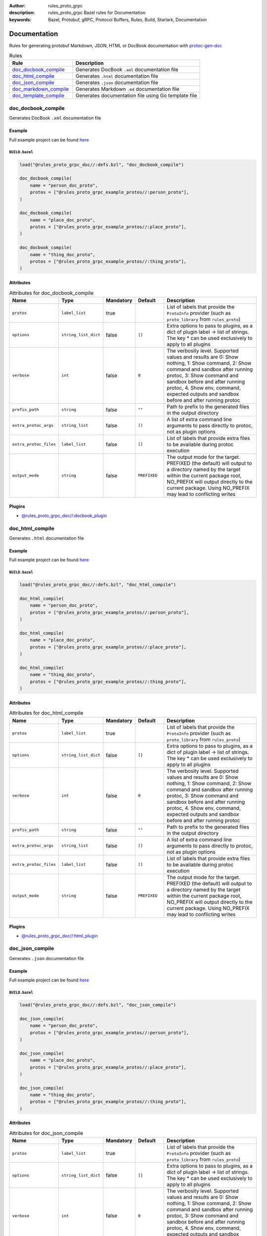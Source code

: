 :author: rules_proto_grpc
:description: rules_proto_grpc Bazel rules for Documentation
:keywords: Bazel, Protobuf, gRPC, Protocol Buffers, Rules, Build, Starlark, Documentation


Documentation
=============

Rules for generating protobuf Markdown, JSON, HTML or DocBook documentation with `protoc-gen-doc <https://github.com/pseudomuto/protoc-gen-doc>`_

.. list-table:: Rules
   :widths: 1 2
   :header-rows: 1

   * - Rule
     - Description
   * - `doc_docbook_compile`_
     - Generates DocBook ``.xml`` documentation file
   * - `doc_html_compile`_
     - Generates ``.html`` documentation file
   * - `doc_json_compile`_
     - Generates ``.json`` documentation file
   * - `doc_markdown_compile`_
     - Generates Markdown ``.md`` documentation file
   * - `doc_template_compile`_
     - Generates documentation file using Go template file

.. _doc_docbook_compile:

doc_docbook_compile
-------------------

Generates DocBook ``.xml`` documentation file

Example
*******

Full example project can be found `here <https://github.com/rules-proto-grpc/rules_proto_grpc/tree/master/examples/doc/doc_docbook_compile>`__

``BUILD.bazel``
^^^^^^^^^^^^^^^

.. code-block:: python

   load("@rules_proto_grpc_doc//:defs.bzl", "doc_docbook_compile")
   
   doc_docbook_compile(
       name = "person_doc_proto",
       protos = ["@rules_proto_grpc_example_protos//:person_proto"],
   )
   
   doc_docbook_compile(
       name = "place_doc_proto",
       protos = ["@rules_proto_grpc_example_protos//:place_proto"],
   )
   
   doc_docbook_compile(
       name = "thing_doc_proto",
       protos = ["@rules_proto_grpc_example_protos//:thing_proto"],
   )

Attributes
**********

.. list-table:: Attributes for doc_docbook_compile
   :widths: 1 1 1 1 4
   :header-rows: 1

   * - Name
     - Type
     - Mandatory
     - Default
     - Description
   * - ``protos``
     - ``label_list``
     - true
     - 
     - List of labels that provide the ``ProtoInfo`` provider (such as ``proto_library`` from ``rules_proto``)
   * - ``options``
     - ``string_list_dict``
     - false
     - ``[]``
     - Extra options to pass to plugins, as a dict of plugin label -> list of strings. The key * can be used exclusively to apply to all plugins
   * - ``verbose``
     - ``int``
     - false
     - ``0``
     - The verbosity level. Supported values and results are 0: Show nothing, 1: Show command, 2: Show command and sandbox after running protoc, 3: Show command and sandbox before and after running protoc, 4. Show env, command, expected outputs and sandbox before and after running protoc
   * - ``prefix_path``
     - ``string``
     - false
     - ``""``
     - Path to prefix to the generated files in the output directory
   * - ``extra_protoc_args``
     - ``string_list``
     - false
     - ``[]``
     - A list of extra command line arguments to pass directly to protoc, not as plugin options
   * - ``extra_protoc_files``
     - ``label_list``
     - false
     - ``[]``
     - List of labels that provide extra files to be available during protoc execution
   * - ``output_mode``
     - ``string``
     - false
     - ``PREFIXED``
     - The output mode for the target. PREFIXED (the default) will output to a directory named by the target within the current package root, NO_PREFIX will output directly to the current package. Using NO_PREFIX may lead to conflicting writes

Plugins
*******

- `@rules_proto_grpc_doc//:docbook_plugin <https://github.com/rules-proto-grpc/rules_proto_grpc/blob/master/doc/BUILD.bazel>`__

.. _doc_html_compile:

doc_html_compile
----------------

Generates ``.html`` documentation file

Example
*******

Full example project can be found `here <https://github.com/rules-proto-grpc/rules_proto_grpc/tree/master/examples/doc/doc_html_compile>`__

``BUILD.bazel``
^^^^^^^^^^^^^^^

.. code-block:: python

   load("@rules_proto_grpc_doc//:defs.bzl", "doc_html_compile")
   
   doc_html_compile(
       name = "person_doc_proto",
       protos = ["@rules_proto_grpc_example_protos//:person_proto"],
   )
   
   doc_html_compile(
       name = "place_doc_proto",
       protos = ["@rules_proto_grpc_example_protos//:place_proto"],
   )
   
   doc_html_compile(
       name = "thing_doc_proto",
       protos = ["@rules_proto_grpc_example_protos//:thing_proto"],
   )

Attributes
**********

.. list-table:: Attributes for doc_html_compile
   :widths: 1 1 1 1 4
   :header-rows: 1

   * - Name
     - Type
     - Mandatory
     - Default
     - Description
   * - ``protos``
     - ``label_list``
     - true
     - 
     - List of labels that provide the ``ProtoInfo`` provider (such as ``proto_library`` from ``rules_proto``)
   * - ``options``
     - ``string_list_dict``
     - false
     - ``[]``
     - Extra options to pass to plugins, as a dict of plugin label -> list of strings. The key * can be used exclusively to apply to all plugins
   * - ``verbose``
     - ``int``
     - false
     - ``0``
     - The verbosity level. Supported values and results are 0: Show nothing, 1: Show command, 2: Show command and sandbox after running protoc, 3: Show command and sandbox before and after running protoc, 4. Show env, command, expected outputs and sandbox before and after running protoc
   * - ``prefix_path``
     - ``string``
     - false
     - ``""``
     - Path to prefix to the generated files in the output directory
   * - ``extra_protoc_args``
     - ``string_list``
     - false
     - ``[]``
     - A list of extra command line arguments to pass directly to protoc, not as plugin options
   * - ``extra_protoc_files``
     - ``label_list``
     - false
     - ``[]``
     - List of labels that provide extra files to be available during protoc execution
   * - ``output_mode``
     - ``string``
     - false
     - ``PREFIXED``
     - The output mode for the target. PREFIXED (the default) will output to a directory named by the target within the current package root, NO_PREFIX will output directly to the current package. Using NO_PREFIX may lead to conflicting writes

Plugins
*******

- `@rules_proto_grpc_doc//:html_plugin <https://github.com/rules-proto-grpc/rules_proto_grpc/blob/master/doc/BUILD.bazel>`__

.. _doc_json_compile:

doc_json_compile
----------------

Generates ``.json`` documentation file

Example
*******

Full example project can be found `here <https://github.com/rules-proto-grpc/rules_proto_grpc/tree/master/examples/doc/doc_json_compile>`__

``BUILD.bazel``
^^^^^^^^^^^^^^^

.. code-block:: python

   load("@rules_proto_grpc_doc//:defs.bzl", "doc_json_compile")
   
   doc_json_compile(
       name = "person_doc_proto",
       protos = ["@rules_proto_grpc_example_protos//:person_proto"],
   )
   
   doc_json_compile(
       name = "place_doc_proto",
       protos = ["@rules_proto_grpc_example_protos//:place_proto"],
   )
   
   doc_json_compile(
       name = "thing_doc_proto",
       protos = ["@rules_proto_grpc_example_protos//:thing_proto"],
   )

Attributes
**********

.. list-table:: Attributes for doc_json_compile
   :widths: 1 1 1 1 4
   :header-rows: 1

   * - Name
     - Type
     - Mandatory
     - Default
     - Description
   * - ``protos``
     - ``label_list``
     - true
     - 
     - List of labels that provide the ``ProtoInfo`` provider (such as ``proto_library`` from ``rules_proto``)
   * - ``options``
     - ``string_list_dict``
     - false
     - ``[]``
     - Extra options to pass to plugins, as a dict of plugin label -> list of strings. The key * can be used exclusively to apply to all plugins
   * - ``verbose``
     - ``int``
     - false
     - ``0``
     - The verbosity level. Supported values and results are 0: Show nothing, 1: Show command, 2: Show command and sandbox after running protoc, 3: Show command and sandbox before and after running protoc, 4. Show env, command, expected outputs and sandbox before and after running protoc
   * - ``prefix_path``
     - ``string``
     - false
     - ``""``
     - Path to prefix to the generated files in the output directory
   * - ``extra_protoc_args``
     - ``string_list``
     - false
     - ``[]``
     - A list of extra command line arguments to pass directly to protoc, not as plugin options
   * - ``extra_protoc_files``
     - ``label_list``
     - false
     - ``[]``
     - List of labels that provide extra files to be available during protoc execution
   * - ``output_mode``
     - ``string``
     - false
     - ``PREFIXED``
     - The output mode for the target. PREFIXED (the default) will output to a directory named by the target within the current package root, NO_PREFIX will output directly to the current package. Using NO_PREFIX may lead to conflicting writes

Plugins
*******

- `@rules_proto_grpc_doc//:json_plugin <https://github.com/rules-proto-grpc/rules_proto_grpc/blob/master/doc/BUILD.bazel>`__

.. _doc_markdown_compile:

doc_markdown_compile
--------------------

Generates Markdown ``.md`` documentation file

Example
*******

Full example project can be found `here <https://github.com/rules-proto-grpc/rules_proto_grpc/tree/master/examples/doc/doc_markdown_compile>`__

``BUILD.bazel``
^^^^^^^^^^^^^^^

.. code-block:: python

   load("@rules_proto_grpc_doc//:defs.bzl", "doc_markdown_compile")
   
   doc_markdown_compile(
       name = "person_doc_proto",
       protos = ["@rules_proto_grpc_example_protos//:person_proto"],
   )
   
   doc_markdown_compile(
       name = "place_doc_proto",
       protos = ["@rules_proto_grpc_example_protos//:place_proto"],
   )
   
   doc_markdown_compile(
       name = "thing_doc_proto",
       protos = ["@rules_proto_grpc_example_protos//:thing_proto"],
   )

Attributes
**********

.. list-table:: Attributes for doc_markdown_compile
   :widths: 1 1 1 1 4
   :header-rows: 1

   * - Name
     - Type
     - Mandatory
     - Default
     - Description
   * - ``protos``
     - ``label_list``
     - true
     - 
     - List of labels that provide the ``ProtoInfo`` provider (such as ``proto_library`` from ``rules_proto``)
   * - ``options``
     - ``string_list_dict``
     - false
     - ``[]``
     - Extra options to pass to plugins, as a dict of plugin label -> list of strings. The key * can be used exclusively to apply to all plugins
   * - ``verbose``
     - ``int``
     - false
     - ``0``
     - The verbosity level. Supported values and results are 0: Show nothing, 1: Show command, 2: Show command and sandbox after running protoc, 3: Show command and sandbox before and after running protoc, 4. Show env, command, expected outputs and sandbox before and after running protoc
   * - ``prefix_path``
     - ``string``
     - false
     - ``""``
     - Path to prefix to the generated files in the output directory
   * - ``extra_protoc_args``
     - ``string_list``
     - false
     - ``[]``
     - A list of extra command line arguments to pass directly to protoc, not as plugin options
   * - ``extra_protoc_files``
     - ``label_list``
     - false
     - ``[]``
     - List of labels that provide extra files to be available during protoc execution
   * - ``output_mode``
     - ``string``
     - false
     - ``PREFIXED``
     - The output mode for the target. PREFIXED (the default) will output to a directory named by the target within the current package root, NO_PREFIX will output directly to the current package. Using NO_PREFIX may lead to conflicting writes

Plugins
*******

- `@rules_proto_grpc_doc//:markdown_plugin <https://github.com/rules-proto-grpc/rules_proto_grpc/blob/master/doc/BUILD.bazel>`__

.. _doc_template_compile:

doc_template_compile
--------------------

.. warning:: This rule is experimental. It may not work correctly or may change in future releases!

Generates documentation file using Go template file

Example
*******

Full example project can be found `here <https://github.com/rules-proto-grpc/rules_proto_grpc/tree/master/examples/doc/doc_template_compile>`__

``BUILD.bazel``
^^^^^^^^^^^^^^^

.. code-block:: python

   load("@rules_proto_grpc_doc//:defs.bzl", "doc_template_compile")
   
   doc_template_compile(
       name = "greeter_doc_proto.txt",
       output_mode = "NO_PREFIX",
       protos = [
           "@rules_proto_grpc_example_protos//:greeter_grpc",
           "@rules_proto_grpc_example_protos//:thing_proto",
       ],
       template = "template.txt",
   )

Attributes
**********

.. list-table:: Attributes for doc_template_compile
   :widths: 1 1 1 1 4
   :header-rows: 1

   * - Name
     - Type
     - Mandatory
     - Default
     - Description
   * - ``protos``
     - ``label_list``
     - true
     - 
     - List of labels that provide the ``ProtoInfo`` provider (such as ``proto_library`` from ``rules_proto``)
   * - ``options``
     - ``string_list_dict``
     - false
     - ``[]``
     - Extra options to pass to plugins, as a dict of plugin label -> list of strings. The key * can be used exclusively to apply to all plugins
   * - ``verbose``
     - ``int``
     - false
     - ``0``
     - The verbosity level. Supported values and results are 0: Show nothing, 1: Show command, 2: Show command and sandbox after running protoc, 3: Show command and sandbox before and after running protoc, 4. Show env, command, expected outputs and sandbox before and after running protoc
   * - ``prefix_path``
     - ``string``
     - false
     - ``""``
     - Path to prefix to the generated files in the output directory
   * - ``extra_protoc_args``
     - ``string_list``
     - false
     - ``[]``
     - A list of extra command line arguments to pass directly to protoc, not as plugin options
   * - ``extra_protoc_files``
     - ``label_list``
     - false
     - ``[]``
     - List of labels that provide extra files to be available during protoc execution
   * - ``output_mode``
     - ``string``
     - false
     - ``PREFIXED``
     - The output mode for the target. PREFIXED (the default) will output to a directory named by the target within the current package root, NO_PREFIX will output directly to the current package. Using NO_PREFIX may lead to conflicting writes
   * - ``template``
     - ``label``
     - true
     - ``None``
     - The documentation template file.

Plugins
*******

- `@rules_proto_grpc_doc//:template_plugin <https://github.com/rules-proto-grpc/rules_proto_grpc/blob/master/doc/BUILD.bazel>`__

